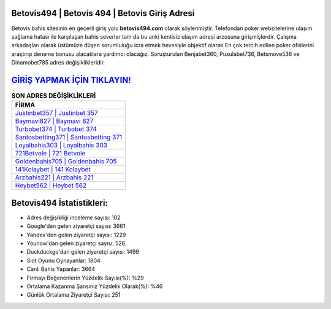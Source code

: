 ﻿Betovis494 | Betovis 494 | Betovis Giriş Adresi
===================================

.. image:: images/betovis-giris.jpg
   :width: 600
   
Betovis bahis sitesinin en geçerli giriş yolu **betovis494.com** olarak söylenmiştir. Telefondan poker websitelerine ulaşım sağlama hatası ile karşılaşan bahis severler tam da bu anki kentisiz ulaşım adresi arzusuna girişmişlerdir. Çalışma arkadaşları olarak üstümüze düşen sorumluluğu icra etmek hevesiyle objektif olarak En çok tercih edilen poker ofislerini araştırıp deneme bonusu alacaklara yardımcı olacağız. Soruşturulan Benjabet360, Pusulabet736, Betsmove536 ve Dinamobet785 adres değişiklikleridir.

`GİRİŞ YAPMAK İÇİN TIKLAYIN! <https://uclck.me/gonow>`_
==============

.. list-table:: **SON ADRES DEĞİŞİKLİKLERİ**
   :widths: 100
   :header-rows: 1

   * - FİRMA
   * - `Justinbet357 | Justinbet 357 <justinbet357-justinbet-357-justinbet-giris-adresi.html>`_
   * - `Baymavi827 | Baymavi 827 <baymavi827-baymavi-827-baymavi-giris-adresi.html>`_
   * - `Turbobet374 | Turbobet 374 <turbobet374-turbobet-374-turbobet-giris-adresi.html>`_	 
   * - `Santosbetting371 | Santosbetting 371 <santosbetting371-santosbetting-371-santosbetting-giris-adresi.html>`_	 
   * - `Loyalbahis303 | Loyalbahis 303 <loyalbahis303-loyalbahis-303-loyalbahis-giris-adresi.html>`_ 
   * - `721Betvole | 721 Betvole <721betvole-721-betvole-betvole-giris-adresi.html>`_
   * - `Goldenbahis705 | Goldenbahis 705 <goldenbahis705-goldenbahis-705-goldenbahis-giris-adresi.html>`_	 
   * - `141Kolaybet | 141 Kolaybet <141kolaybet-141-kolaybet-kolaybet-giris-adresi.html>`_
   * - `Arzbahis221 | Arzbahis 221 <arzbahis221-arzbahis-221-arzbahis-giris-adresi.html>`_
   * - `Heybet562 | Heybet 562 <heybet562-heybet-562-heybet-giris-adresi.html>`_
	 
Betovis494 İstatistikleri:
===================================	 
* Adres değişikliği inceleme sayısı: 102
* Google'dan gelen ziyaretçi sayısı: 3661
* Yandex'den gelen ziyaretçi sayısı: 1229
* Younow'dan gelen ziyaretçi sayısı: 526
* Duckduckgo'dan gelen ziyaretçi sayısı: 1499
* Slot Oyunu Oynayanlar: 1804
* Canlı Bahis Yapanlar: 3664
* Firmayı Beğenenlerin Yüzdelik Sayısı(%): %29
* Ortalama Kazanma Şansınız Yüzdelik Olarak(%): %46
* Günlük Ortalama Ziyaretçi Sayısı: 251
